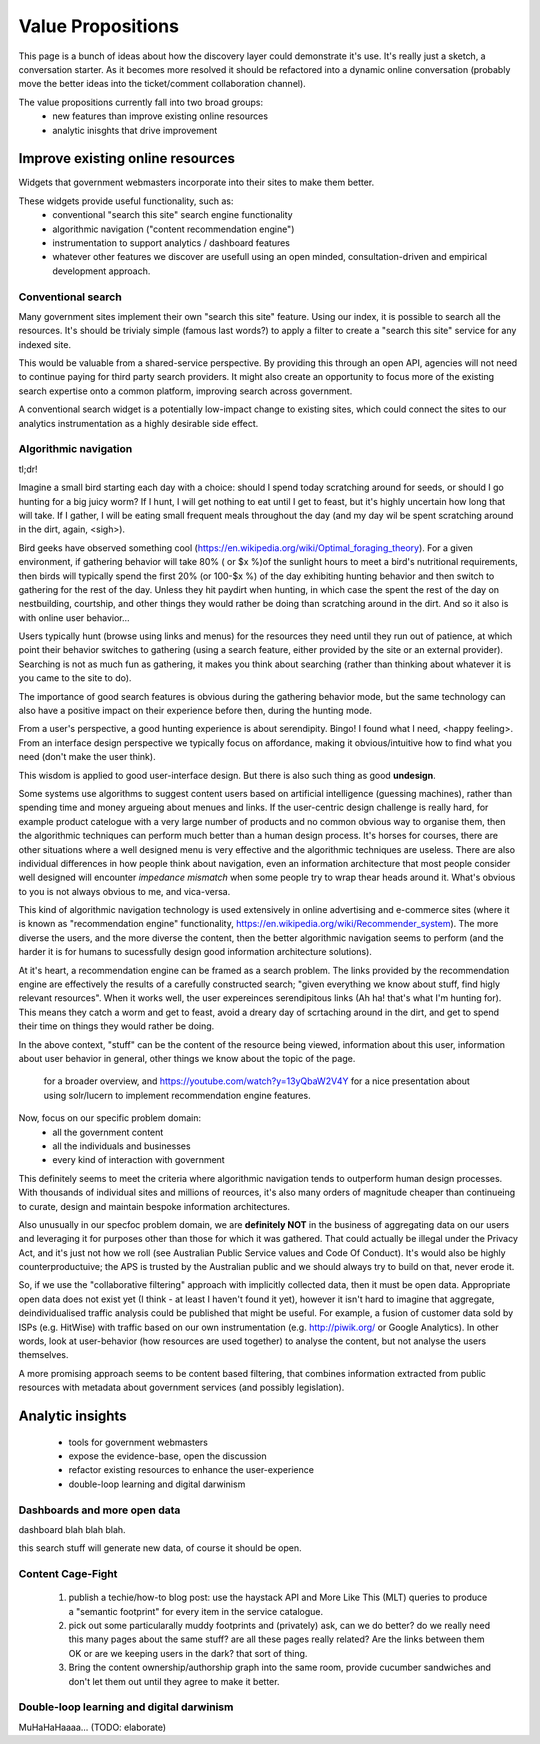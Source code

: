 Value Propositions
==================

This page is a bunch of ideas about how the discovery layer could demonstrate it's use. It's really just a sketch, a conversation starter. As it becomes more resolved it should be refactored into a dynamic online conversation (probably move the better ideas into the ticket/comment collaboration channel).

The value propositions currently fall into two broad groups:
 * new features than improve existing online resources
 * analytic inisghts that drive improvement


Improve existing online resources
---------------------------------

Widgets that government webmasters incorporate into their sites to make them better.

.. graphviz::

   digraph d {
      node [shape=rectangle style=filled fillcolor=white];

      subgraph cluster_website {
         label="<<discovery-enhanced web resource>>";
	 info [label="informative\ncontent"];
	 menu [label="traditional\nnavigation\nstructures"];
	 cms [label="content\nmanagement\nsystem"];
	 widget [label="disco\nwidget" fillcolor=gold];
	 info -> cms;
	 menu -> cms;
      }
      ux [label="user\nexperience" shape=ellipse];
      ux -> info;
      ux -> menu;
      ux -> widget;

      api [label="high-level\ndiscovery\nAPI" shape=ellipse];
      disco [label="disco service" shape=component];
      widget -> api -> disco;
   }


These widgets provide useful functionality, such as:
 * conventional "search this site" search engine functionality
 * algorithmic navigation ("content recommendation engine")
 * instrumentation to support analytics / dashboard features
 * whatever other features we discover are usefull using an open minded, consultation-driven and empirical development approach.


Conventional search
^^^^^^^^^^^^^^^^^^^

Many government sites implement their own "search this site" feature. Using our index, it is possible to search all the resources. It's should be trivialy simple (famous last words?) to apply a filter to create a "search this site" service for any indexed site.

.. graphviz::

   digraph d {
      node [shape=rectangle style=filled fillcolor=white];
      subgraph cluster_asis {
         label="current situation: siloed search";
	 ux1 [label="user\nexperience" shape=ellipse fillcolor=green];
	 subgraph cluster_silo {
	    label="agency site";
	    sw1 [label="bespoke\nsearch\nwidget"];
	    se1 [label="local\nsearch\nengine" shape=component];
	 }
	 ux1 -> sw1 -> se1;
      }
      subgraph cluster_tobe {
         label="future state: common platform";
	 ux2 [label="user\nexperience" shape=ellipse fillcolor=green];
	 subgraph cluster_shared {
	    label="agency site";
	    sw2 [label="local instance of\ndisco search widget" fillcolor=gold];
	 }
	 subgraph cluster_common {
	    label="shared service";
	    se2 [label="open\nsearch\nAPI" shape=ellipse fillcolor=green];
	    se2b [label="disco service" shape=component];
	 }
	 ux2 -> sw2 -> se2 -> se2b;
      }
   }

This would be valuable from a shared-service perspective. By providing this through an open API, agencies will not need to continue paying for third party search providers. It might also create an opportunity to focus more of the existing search expertise onto a common platform, improving search across government.

A conventional search widget is a potentially low-impact change to existing sites, which could connect the sites to our analytics instrumentation as a highly desirable side effect.


Algorithmic navigation
^^^^^^^^^^^^^^^^^^^^^^

tl;dr!

Imagine a small bird starting each day with a choice: should I spend today scratching around for seeds, or should I go hunting for a big juicy worm? If I hunt, I will get nothing to eat until I get to feast, but it's highly uncertain how long that will take. If I gather, I will be eating small frequent meals throughout the day (and my day wil be spent scratching around in the dirt, again, <sigh>).

Bird geeks have observed something cool (https://en.wikipedia.org/wiki/Optimal_foraging_theory). For a given environment, if gathering behavior will take 80% ( or $x %)of the sunlight hours to meet a bird's nutritional requirements, then birds will typically spend the first 20% (or 100-$x %) of the day exhibiting hunting behavior and then switch to gathering for the rest of the day. Unless they hit paydirt when hunting, in which case the spent the rest of the day on nestbuilding, courtship, and other things they would rather be doing than scratching around in the dirt. And so it also is with online user behavior...

Users typically hunt (browse using links and menus) for the resources they need until they run out of patience, at which point their behavior switches to gathering (using a search feature, either provided by the site or an external provider). Searching is not as much fun as gathering, it makes you think about searching (rather than thinking about whatever it is you came to the site to do).

The importance of good search features is obvious during the gathering behavior mode, but the same technology can also have a positive impact on their experience before then, during the hunting mode.

From a user's perspective, a good hunting experience is about serendipity. Bingo! I found what I need, <happy feeling>. From an interface design perspective we typically focus on affordance, making it obvious/intuitive how to find what you need (don't make the user think).

This wisdom is applied to good user-interface design. But there is also such thing as good **undesign**.

Some systems use algorithms to suggest content users based on artificial intelligence (guessing machines), rather than spending time and money argueing about menues and links. If the user-centric design challenge is really hard, for example product catelogue with a very large number of products and no common obvious way to organise them, then the algorithmic techniques can perform much better than a human design process. It's horses for courses, there are other situations where a well designed menu is very effective and the algorithmic techniques are useless. There are also individual differences in how people think about navigation, even an information architecture that most people consider well designed will encounter *impedance mismatch* when some people try to wrap thear heads around it. What's obvious to you is not always obvious to me, and vica-versa.

This kind of algorithmic navigation technology is used extensively in online advertising and e-commerce sites (where it is known as "recommendation engine" functionality, https://en.wikipedia.org/wiki/Recommender_system). The more diverse the users, and the more diverse the content, then the better algorithmic navigation seems to perform (and the harder it is for humans to sucessfully design good information architecture solutions).

At it's heart, a recommendation engine can be framed as a search problem. The links provided by the recommendation engine are effectively the results of a carefully constructed search; "given everything we know about stuff, find higly relevant resources". When it works well, the user expereinces serendipitous links (Ah ha! that's what I'm hunting for). This means they catch a worm and get to feast, avoid a dreary day of scrtaching around in the dirt, and get to spend their time on things they would rather be doing.

In the above context, "stuff" can be the content of the resource being viewed, information about this user, information about user behavior in general, other things we know about the topic of the page.

 for a broader overview, and https://youtube.com/watch?y=13yQbaW2V4Y for a nice presentation about using solr/lucern to implement recommendation engine features.

Now, focus on our specific problem domain:
 * all the government content
 * all the individuals and businesses
 * every kind of interaction with government

This definitely seems to meet the criteria where algorithmic navigation tends to outperform human design processes. With thousands of individual sites and millions of reources, it's also many orders of magnitude cheaper than continueing to curate, design and maintain bespoke information architectures.

Also unusually in our specfoc problem domain, we are **definitely NOT** in the business of aggregating data on our users and leveraging it for purposes other than those for which it was gathered. That could actually be illegal under the Privacy Act, and it's just not how we roll (see Australian Public Service values and Code Of Conduct). It's would also be highly counterproductuive; the APS is trusted by the Australian public and we should always try to build on that, never erode it.

So, if we use the "collaborative filtering" approach with implicitly collected data, then it must be open data. Appropriate open data does not exist yet (I think - at least I haven't found it yet), however it isn't hard to imagine that aggregate, deindividualised traffic analysis could be published that might be useful. For example, a fusion of customer data sold by ISPs (e.g. HitWise) with traffic based on our own instrumentation (e.g. http://piwik.org/ or Google Analytics). In other words, look at user-behavior (how resources are used together) to analyse the content, but not analyse the users themselves.

A more promising approach seems to be content based filtering, that combines information extracted from public resources with metadata about government services (and possibly legislation).


Analytic insights
-----------------

 * tools for government webmasters
 * expose the evidence-base, open the discussion
 * refactor existing resources to enhance the user-experience
 * double-loop learning and digital darwinism


Dashboards and more open data
^^^^^^^^^^^^^^^^^^^^^^^^^^^^^

dashboard blah blah blah.

this search stuff will generate new data, of course it should be open.


Content Cage-Fight
^^^^^^^^^^^^^^^^^^

 1) publish a techie/how-to blog post: use the haystack API and More Like This (MLT) queries to produce a "semantic footprint" for every item in the service catalogue.
 2) pick out some particularally muddy footprints and (privately) ask, can we do better? do we really need this many pages about the same stuff? are all these pages really related? Are the links between them OK or are we keeping users in the dark? that sort of thing.
 3) Bring the content ownership/authorship graph into the same room, provide cucumber sandwiches and don't let them out until they agree to make it better.


Double-loop learning and digital darwinism
^^^^^^^^^^^^^^^^^^^^^^^^^^^^^^^^^^^^^^^^^^

MuHaHaHaaaa... (TODO: elaborate)
